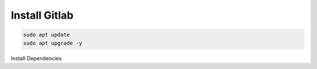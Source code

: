 Install Gitlab
-----------------

.. code-block:: bash 

   sudo apt update
   sudo apt upgrade -y

Install Dependencies
